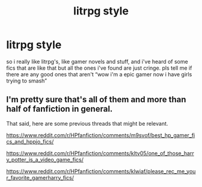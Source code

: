 #+TITLE: litrpg style

* litrpg style
:PROPERTIES:
:Author: alexwwmt
:Score: 10
:DateUnix: 1620879145.0
:DateShort: 2021-May-13
:FlairText: Request
:END:
so i really like litrpg's, like gamer novels and stuff, and i've heard of some fics that are like that but all the ones i've found are just cringe. pls tell me if there are any good ones that aren't “wow i'm a epic gamer now i have girls trying to smash”


** I'm pretty sure that's all of them and more than half of fanfiction in general.

That said, here are some previous threads that might be relevant.

[[https://www.reddit.com/r/HPfanfiction/comments/m9svof/best_hp_gamer_fics_and_hppjo_fics/]]

[[https://www.reddit.com/r/HPfanfiction/comments/kltv05/one_of_those_harry_potter_is_a_video_game_fics/]]

[[https://www.reddit.com/r/HPfanfiction/comments/klwiaf/please_rec_me_your_favorite_gamerharry_fics/]]
:PROPERTIES:
:Author: wizzard-of-time
:Score: 1
:DateUnix: 1621086354.0
:DateShort: 2021-May-15
:END:
